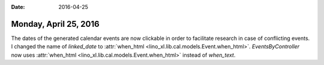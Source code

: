:date: 2016-04-25

======================
Monday, April 25, 2016
======================

The dates of the generated calendar events are now clickable in order
to facilitate research in case of conflicting events.  I changed the
name of `linked_date` to :attr:`when_html
<lino_xl.lib.cal.models.Event.when_html>`. `EventsByController` now
uses :attr:`when_html <lino_xl.lib.cal.models.Event.when_html>`
instead of `when_text`.


